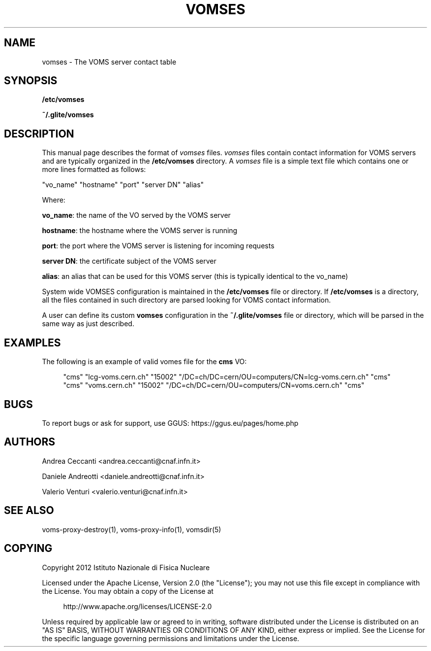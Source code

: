 '\" t
.\"     Title: vomses
.\"    Author: [see the "AUTHORS" section]
.\" Generator: DocBook XSL Stylesheets v1.76.1 <http://docbook.sf.net/>
.\"      Date: 11/20/2012
.\"    Manual: \ \&
.\"    Source: \ \&
.\"  Language: English
.\"
.TH "VOMSES" "5" "11/20/2012" "\ \&" "\ \&"
.\" -----------------------------------------------------------------
.\" * Define some portability stuff
.\" -----------------------------------------------------------------
.\" ~~~~~~~~~~~~~~~~~~~~~~~~~~~~~~~~~~~~~~~~~~~~~~~~~~~~~~~~~~~~~~~~~
.\" http://bugs.debian.org/507673
.\" http://lists.gnu.org/archive/html/groff/2009-02/msg00013.html
.\" ~~~~~~~~~~~~~~~~~~~~~~~~~~~~~~~~~~~~~~~~~~~~~~~~~~~~~~~~~~~~~~~~~
.ie \n(.g .ds Aq \(aq
.el       .ds Aq '
.\" -----------------------------------------------------------------
.\" * set default formatting
.\" -----------------------------------------------------------------
.\" disable hyphenation
.nh
.\" disable justification (adjust text to left margin only)
.ad l
.\" -----------------------------------------------------------------
.\" * MAIN CONTENT STARTS HERE *
.\" -----------------------------------------------------------------
.SH "NAME"
vomses \- The VOMS server contact table
.SH "SYNOPSIS"
.sp
\fB/etc/vomses\fR
.sp
\fB~/\&.glite/vomses\fR
.SH "DESCRIPTION"
.sp
This manual page describes the format of \fIvomses\fR files\&. \fIvomses\fR files contain contact information for VOMS servers and are typically organized in the \fB/etc/vomses\fR directory\&. A \fIvomses\fR file is a simple text file which contains one or more lines formatted as follows:
.sp
"vo_name" "hostname" "port" "server DN" "alias"
.sp
Where:
.sp
\fBvo_name\fR: the name of the VO served by the VOMS server
.sp
\fBhostname\fR: the hostname where the VOMS server is running
.sp
\fBport\fR: the port where the VOMS server is listening for incoming requests
.sp
\fBserver DN\fR: the certificate subject of the VOMS server
.sp
\fBalias\fR: an alias that can be used for this VOMS server (this is typically identical to the vo_name)
.sp
System wide VOMSES configuration is maintained in the \fB/etc/vomses\fR file or directory\&. If \fB/etc/vomses\fR is a directory, all the files contained in such directory are parsed looking for VOMS contact information\&.
.sp
A user can define its custom \fBvomses\fR configuration in the \fB~/\&.glite/vomses\fR file or directory, which will be parsed in the same way as just described\&.
.SH "EXAMPLES"
.sp
The following is an example of valid vomes file for the \fBcms\fR VO:
.sp
.if n \{\
.RS 4
.\}
.nf
"cms" "lcg\-voms\&.cern\&.ch" "15002" "/DC=ch/DC=cern/OU=computers/CN=lcg\-voms\&.cern\&.ch" "cms"
"cms" "voms\&.cern\&.ch" "15002" "/DC=ch/DC=cern/OU=computers/CN=voms\&.cern\&.ch" "cms"
.fi
.if n \{\
.RE
.\}
.SH "BUGS"
.sp
To report bugs or ask for support, use GGUS: https://ggus\&.eu/pages/home\&.php
.SH "AUTHORS"
.sp
Andrea Ceccanti <andrea\&.ceccanti@cnaf\&.infn\&.it>
.sp
Daniele Andreotti <daniele\&.andreotti@cnaf\&.infn\&.it>
.sp
Valerio Venturi <valerio\&.venturi@cnaf\&.infn\&.it>
.SH "SEE ALSO"
.sp
voms\-proxy\-destroy(1), voms\-proxy\-info(1), vomsdir(5)
.SH "COPYING"
.sp
Copyright 2012 Istituto Nazionale di Fisica Nucleare
.sp
Licensed under the Apache License, Version 2\&.0 (the "License"); you may not use this file except in compliance with the License\&. You may obtain a copy of the License at
.sp
.if n \{\
.RS 4
.\}
.nf
http://www\&.apache\&.org/licenses/LICENSE\-2\&.0
.fi
.if n \{\
.RE
.\}
.sp
Unless required by applicable law or agreed to in writing, software distributed under the License is distributed on an "AS IS" BASIS, WITHOUT WARRANTIES OR CONDITIONS OF ANY KIND, either express or implied\&. See the License for the specific language governing permissions and limitations under the License\&.

